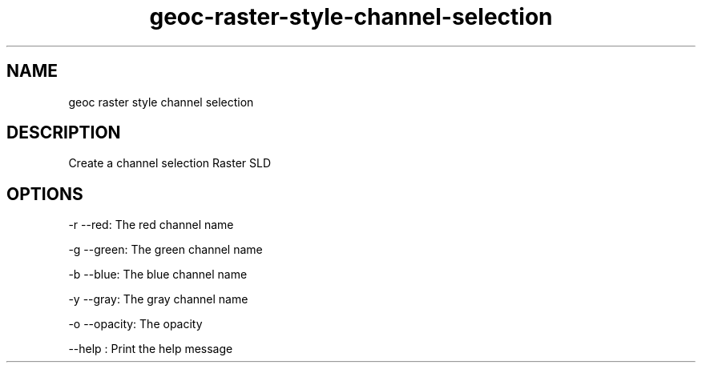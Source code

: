.TH "geoc-raster-style-channel-selection" "1" "5 May 2013" "version 0.1"
.SH NAME
geoc raster style channel selection
.SH DESCRIPTION
Create a channel selection Raster SLD
.SH OPTIONS
-r --red: The red channel name
.PP
-g --green: The green channel name
.PP
-b --blue: The blue channel name
.PP
-y --gray: The gray channel name
.PP
-o --opacity: The opacity
.PP
--help : Print the help message
.PP
